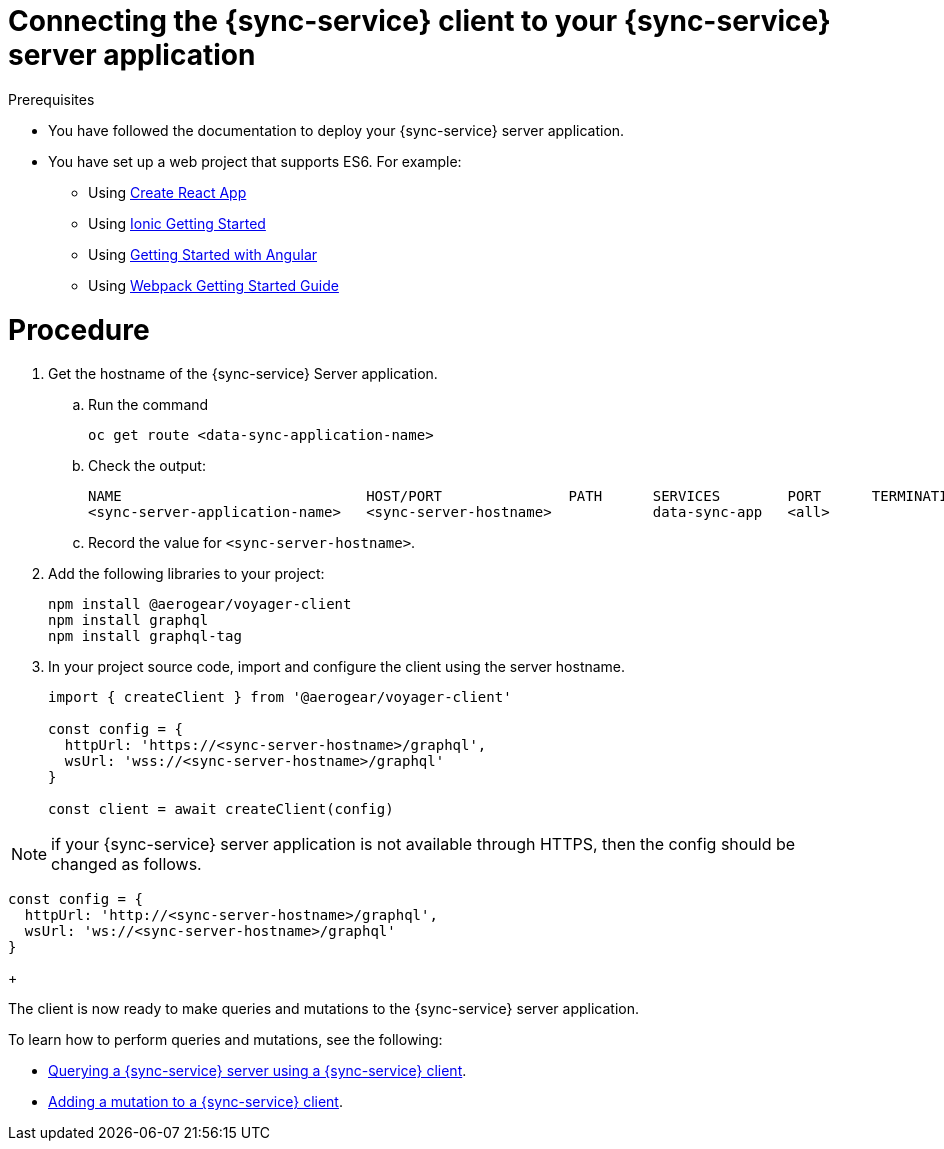 = Connecting the {sync-service} client to your {sync-service} server application
:doctype: book

.Prerequisites

* You have followed the documentation to deploy your {sync-service} server application.
* You have set up a web project that supports ES6. For example:
** Using https://reactjs.org/docs/create-a-new-react-app.html[Create React App]
** Using https://ionicframework.com/getting-started[Ionic Getting Started]
** Using https://angular.io/start[Getting Started with Angular]
** Using https://webpack.js.org/guides/getting-started/[Webpack Getting Started Guide]

= Procedure

. Get the hostname of the {sync-service} Server application.
.. Run the command
+
[source,bash]
----
oc get route <data-sync-application-name>
----
+
.. Check the output:
+
[source,bash]
----
NAME                             HOST/PORT               PATH      SERVICES        PORT      TERMINATION   WILDCARD
<sync-server-application-name>   <sync-server-hostname>            data-sync-app   <all>                   None
----
+
.. Record the value for `<sync-server-hostname>`.
. Add the following libraries to your project:
+
[source,javascript]
----
npm install @aerogear/voyager-client
npm install graphql
npm install graphql-tag
----
+
. In your project source code, import and configure the client using the server hostname.
+
[source,javascript]
----
import { createClient } from '@aerogear/voyager-client'

const config = {
  httpUrl: 'https://<sync-server-hostname>/graphql',
  wsUrl: 'wss://<sync-server-hostname>/graphql'
}

const client = await createClient(config)
----

NOTE: if your {sync-service} server application is not available through HTTPS, then the config should be changed as follows.

[source,javascript]
----
const config = {
  httpUrl: 'http://<sync-server-hostname>/graphql',
  wsUrl: 'ws://<sync-server-hostname>/graphql'
}
----
+

The client is now ready to make queries and mutations to the {sync-service} server application.

To learn how to perform queries and mutations, see the following:

* link:./ds-query[Querying a {sync-service} server using a {sync-service} client].
* link:./ds-mutation[Adding a mutation to a {sync-service} client].
